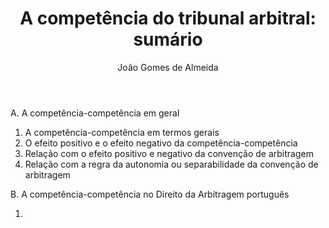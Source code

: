#+TITLE: A competência do tribunal arbitral: sumário
#+AUTHOR: João Gomes de Almeida
#+LANGUAGE: pt
#+OPTIONS: date:nil toc:nil
#+LATEX_CLASS: koma-article
#+LATEX_COMPILER: xelatex

A. A competência-competência em geral
   1. A competência-competência em termos gerais
   2. O efeito positivo e o efeito negativo da competência-competência
   3. Relação com o efeito positivo e negativo da convenção de arbitragem
   4. Relação com a regra da autonomia ou separabilidade da convenção de arbitragem
B. A competência-competência no Direito da Arbitragem português
   1.
